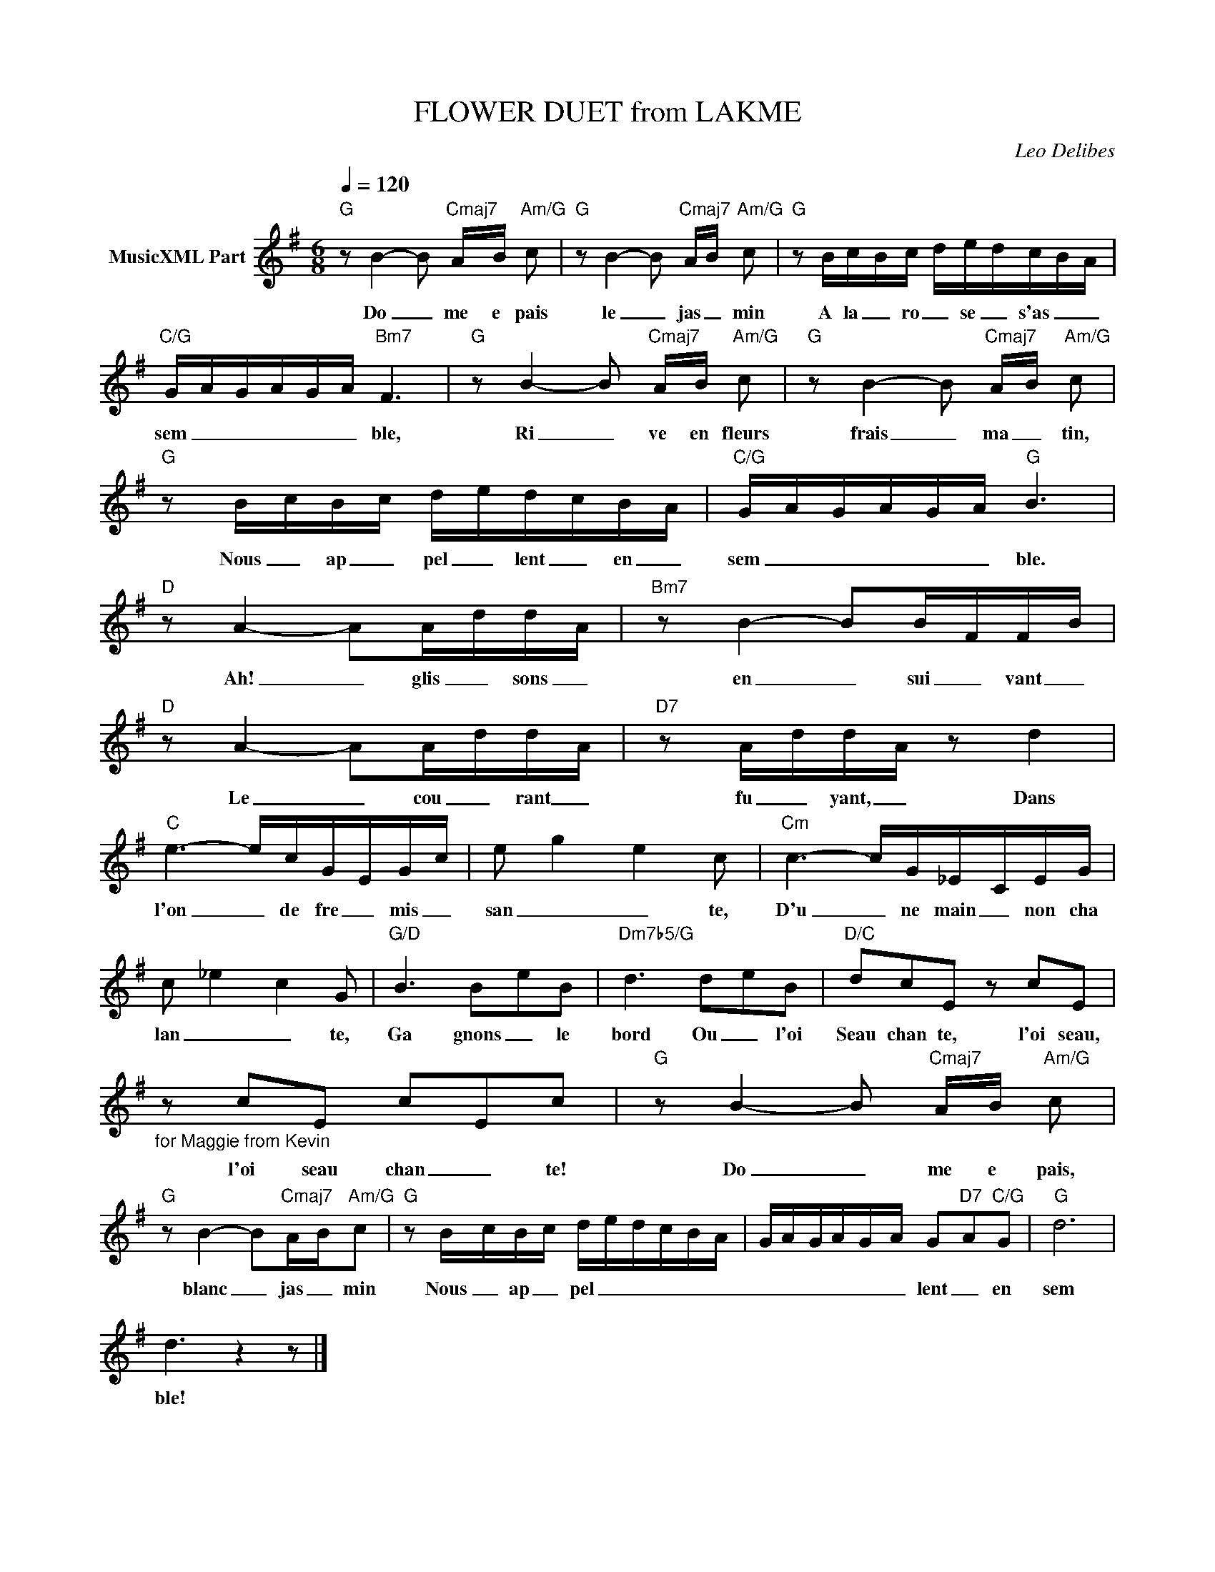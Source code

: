 X:1
T:FLOWER DUET from LAKME
C:Leo Delibes
Z:All Rights Reserved
L:1/16
Q:1/4=120
M:6/8
K:G
V:1 treble nm="MusicXML Part"
%%MIDI program 0
V:1
"G" z2 B4- B2"Cmaj7" A-B-"Am/G" c2 |"G" z2 B4- B2"Cmaj7" AB"Am/G" c2 |"G" z2 Bc-Bc- de-dc-B-A | %3
w: Do _ me e pais|le _ jas _ min|A la _ ro _ se _ s'as _ _|
"C/G" G-A-G-A-G-A"Bm7" F6 |"G" z2 B4- B2"Cmaj7" A-B-"Am/G" c2 |"G" z2 B4- B2"Cmaj7" A-B-"Am/G" c2 | %6
w: sem _ _ _ _ _ ble,|Ri _ ve en fleurs|frais _ ma _ tin,|
"G" z2 B-cB-c d-ed-cB-A |"C/G" G-A-GA-G-A"G" B6 |"D" z2 A4- A2A-dd-A |"Bm7" z2 B4- B2B-FF-B | %10
w: Nous _ ap _ pel _ lent _ en _|sem _ _ _ _ _ ble.|Ah! _ glis _ sons _|en _ sui _ vant _|
"D" z2 A4- A2A-dd-A |"D7" z2 A-dd-A z2 d4 |"C" e6- ecG-EG-c | e2- g4- e4 c2 |"Cm" c6- cG_E-CEG | %15
w: Le _ cou _ rant _|fu _ yant, _ Dans|l'on _ de fre _ mis _|san _ _ te,|D'u _ ne main _ non cha|
 c2- _e4- c4 G2 |"G/D" B6 B2-e2B2 |"Dm7b5/G" d6 d2-e2B2 |"D/C" d2c2E2 z2 c2E2 | %19
w: lan _ _ te,|Ga gnons _ le|bord Ou _ l'oi|Seau chan te, l'oi seau,|
"_for Maggie from Kevin" z2 c2E2 c2-E2c2 |"G" z2 B4- B2"Cmaj7" A-B-"Am/G" c2 | %21
w: l'oi seau chan _ te!|Do _ me e pais,|
"G" z2 B4- B2"Cmaj7"A-B"Am/G"c2 |"G" z2 B-cB-c d-e-d-c-B-A- | GA-GA-G-A G2-"D7"A2"C/G"G2 |"G" d12 | %25
w: blanc _ jas _ min|Nous _ ap _ pel _ _ _ _ _|_ _ _ _ _ _ lent _ en|sem|
 d6 z4 z2 |] %26
w: ble!|

